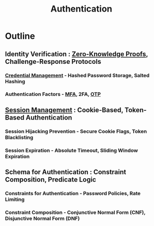 :PROPERTIES:
:ID:       fd7f5ef9-7f31-42bb-8152-d1cca7d06699
:END:
#+title: Authentication
#+filetags: :cs:sec:


* Outline
** Identity Verification : [[id:96d4969c-2868-4f35-803b-a2e8a29bd787][Zero-Knowledge Proofs]], Challenge-Response Protocols
*** [[id:e42df05b-632d-45ee-a930-e85ded825335][Credential Management]] - Hashed Password Storage, Salted Hashing
*** Authentication Factors - [[id:00543934-369a-47d3-9fc1-f9a16a6a227e][MFA]], 2FA, [[id:f9308a2b-3fb4-46f4-9b3f-b1e60526cca5][OTP]]
** [[id:ca2587a2-e2d3-4571-a166-e73c691be47e][Session Management]] : Cookie-Based, Token-Based Authentication
*** Session Hijacking Prevention - Secure Cookie Flags, Token Blacklisting
*** Session Expiration - Absolute Timeout, Sliding Window Expiration
** Schema for Authentication : Constraint Composition, Predicate Logic
*** Constraints for Authentication - Password Policies, Rate Limiting
*** Constraint Composition - Conjunctive Normal Form (CNF), Disjunctive Normal Form (DNF)
